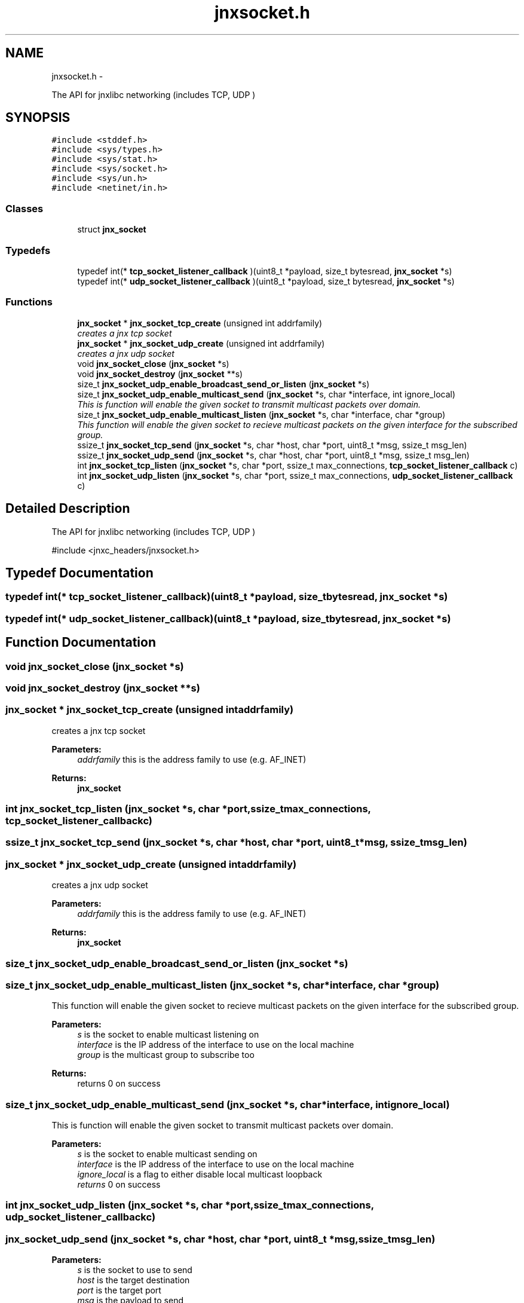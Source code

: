 .TH "jnxsocket.h" 3 "Sun Apr 27 2014" "jnxlibc" \" -*- nroff -*-
.ad l
.nh
.SH NAME
jnxsocket.h \- 
.PP
The API for jnxlibc networking (includes TCP, UDP )  

.SH SYNOPSIS
.br
.PP
\fC#include <stddef\&.h>\fP
.br
\fC#include <sys/types\&.h>\fP
.br
\fC#include <sys/stat\&.h>\fP
.br
\fC#include <sys/socket\&.h>\fP
.br
\fC#include <sys/un\&.h>\fP
.br
\fC#include <netinet/in\&.h>\fP
.br

.SS "Classes"

.in +1c
.ti -1c
.RI "struct \fBjnx_socket\fP"
.br
.in -1c
.SS "Typedefs"

.in +1c
.ti -1c
.RI "typedef int(* \fBtcp_socket_listener_callback\fP )(uint8_t *payload, size_t bytesread, \fBjnx_socket\fP *s)"
.br
.ti -1c
.RI "typedef int(* \fBudp_socket_listener_callback\fP )(uint8_t *payload, size_t bytesread, \fBjnx_socket\fP *s)"
.br
.in -1c
.SS "Functions"

.in +1c
.ti -1c
.RI "\fBjnx_socket\fP * \fBjnx_socket_tcp_create\fP (unsigned int addrfamily)"
.br
.RI "\fIcreates a jnx tcp socket \fP"
.ti -1c
.RI "\fBjnx_socket\fP * \fBjnx_socket_udp_create\fP (unsigned int addrfamily)"
.br
.RI "\fIcreates a jnx udp socket \fP"
.ti -1c
.RI "void \fBjnx_socket_close\fP (\fBjnx_socket\fP *s)"
.br
.ti -1c
.RI "void \fBjnx_socket_destroy\fP (\fBjnx_socket\fP **s)"
.br
.ti -1c
.RI "size_t \fBjnx_socket_udp_enable_broadcast_send_or_listen\fP (\fBjnx_socket\fP *s)"
.br
.ti -1c
.RI "size_t \fBjnx_socket_udp_enable_multicast_send\fP (\fBjnx_socket\fP *s, char *interface, int ignore_local)"
.br
.RI "\fIThis is function will enable the given socket to transmit multicast packets over domain\&. \fP"
.ti -1c
.RI "size_t \fBjnx_socket_udp_enable_multicast_listen\fP (\fBjnx_socket\fP *s, char *interface, char *group)"
.br
.RI "\fIThis function will enable the given socket to recieve multicast packets on the given interface for the subscribed group\&. \fP"
.ti -1c
.RI "ssize_t \fBjnx_socket_tcp_send\fP (\fBjnx_socket\fP *s, char *host, char *port, uint8_t *msg, ssize_t msg_len)"
.br
.ti -1c
.RI "ssize_t \fBjnx_socket_udp_send\fP (\fBjnx_socket\fP *s, char *host, char *port, uint8_t *msg, ssize_t msg_len)"
.br
.ti -1c
.RI "int \fBjnx_socket_tcp_listen\fP (\fBjnx_socket\fP *s, char *port, ssize_t max_connections, \fBtcp_socket_listener_callback\fP c)"
.br
.ti -1c
.RI "int \fBjnx_socket_udp_listen\fP (\fBjnx_socket\fP *s, char *port, ssize_t max_connections, \fBudp_socket_listener_callback\fP c)"
.br
.in -1c
.SH "Detailed Description"
.PP 
The API for jnxlibc networking (includes TCP, UDP ) 

#include <jnxc_headers/jnxsocket\&.h> 
.SH "Typedef Documentation"
.PP 
.SS "typedef int(* tcp_socket_listener_callback)(uint8_t *payload, size_t bytesread, \fBjnx_socket\fP *s)"

.SS "typedef int(* udp_socket_listener_callback)(uint8_t *payload, size_t bytesread, \fBjnx_socket\fP *s)"

.SH "Function Documentation"
.PP 
.SS "void jnx_socket_close (\fBjnx_socket\fP *s)"

.SS "void jnx_socket_destroy (\fBjnx_socket\fP **s)"

.SS "\fBjnx_socket\fP * jnx_socket_tcp_create (unsigned intaddrfamily)"

.PP
creates a jnx tcp socket 
.PP
\fBParameters:\fP
.RS 4
\fIaddrfamily\fP this is the address family to use (e\&.g\&. AF_INET) 
.RE
.PP
\fBReturns:\fP
.RS 4
\fBjnx_socket\fP 
.RE
.PP

.SS "int jnx_socket_tcp_listen (\fBjnx_socket\fP *s, char *port, ssize_tmax_connections, \fBtcp_socket_listener_callback\fPc)"

.SS "ssize_t jnx_socket_tcp_send (\fBjnx_socket\fP *s, char *host, char *port, uint8_t *msg, ssize_tmsg_len)"

.SS "\fBjnx_socket\fP * jnx_socket_udp_create (unsigned intaddrfamily)"

.PP
creates a jnx udp socket 
.PP
\fBParameters:\fP
.RS 4
\fIaddrfamily\fP this is the address family to use (e\&.g\&. AF_INET) 
.RE
.PP
\fBReturns:\fP
.RS 4
\fBjnx_socket\fP 
.RE
.PP

.SS "size_t jnx_socket_udp_enable_broadcast_send_or_listen (\fBjnx_socket\fP *s)"

.SS "size_t jnx_socket_udp_enable_multicast_listen (\fBjnx_socket\fP *s, char *interface, char *group)"

.PP
This function will enable the given socket to recieve multicast packets on the given interface for the subscribed group\&. 
.PP
\fBParameters:\fP
.RS 4
\fIs\fP is the socket to enable multicast listening on 
.br
\fIinterface\fP is the IP address of the interface to use on the local machine 
.br
\fIgroup\fP is the multicast group to subscribe too 
.RE
.PP
\fBReturns:\fP
.RS 4
returns 0 on success 
.RE
.PP

.SS "size_t jnx_socket_udp_enable_multicast_send (\fBjnx_socket\fP *s, char *interface, intignore_local)"

.PP
This is function will enable the given socket to transmit multicast packets over domain\&. 
.PP
\fBParameters:\fP
.RS 4
\fIs\fP is the socket to enable multicast sending on 
.br
\fIinterface\fP is the IP address of the interface to use on the local machine 
.br
\fIignore_local\fP is a flag to either disable local multicast loopback 
.br
\fIreturns\fP 0 on success 
.RE
.PP

.SS "int jnx_socket_udp_listen (\fBjnx_socket\fP *s, char *port, ssize_tmax_connections, \fBudp_socket_listener_callback\fPc)"

.SS "jnx_socket_udp_send (\fBjnx_socket\fP *s, char *host, char *port, uint8_t *msg, ssize_tmsg_len)"

.PP
\fBParameters:\fP
.RS 4
\fIs\fP is the socket to use to send 
.br
\fIhost\fP is the target destination 
.br
\fIport\fP is the target port 
.br
\fImsg\fP is the payload to send 
.br
\fImsg_len\fP is the size of payload 
.RE
.PP
\fBReturns:\fP
.RS 4
size_t of bytes sent 
.RE
.PP

.SH "Author"
.PP 
Generated automatically by Doxygen for jnxlibc from the source code\&.
